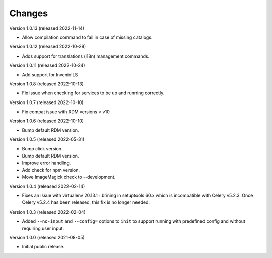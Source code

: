 ..
    Copyright (C) 2019-2022 CERN.
    Copyright (C) 2019-2021 Northwestern University.

    Invenio-Cli is free software; you can redistribute it and/or modify
    it under the terms of the MIT License; see LICENSE file for more details.

Changes
=======

Version 1.0.13 (released 2022-11-14)

- Allow compilation command to fail in case of missing catalogs.

Version 1.0.12 (released 2022-10-28)

- Adds support for translations (i18n) management commands.

Version 1.0.11 (released 2022-10-24)

- Add support for InvenioILS

Version 1.0.8 (released 2022-10-13)

- Fix issue when checking for services to be up
  and running correctly.

Version 1.0.7 (released 2022-10-10)

- Fix compat issue with RDM versions < v10

Version 1.0.6 (released 2022-10-10)

- Bump default RDM version.

Version 1.0.5 (released 2022-05-31)

- Bump click version.
- Bump default RDM version.
- Improve error handling.
- Add check for npm version.
- Move ImageMagick check to --development.

Version 1.0.4 (released 2022-02-14)

- Fixes an issue with virtualenv 20.13.1+ brining in setuptools 60.x which is
  incompatible with Celery v5.2.3. Once Celery v5.2.4 has been released, this
  fix is no longer needed.

Version 1.0.3 (released 2022-02-04)

- Added ``--no-input`` and ``--config=`` options to ``init`` to support running
  with predefined config and without requiring user input.

Version 1.0.0 (released 2021-08-05)

- Initial public release.
